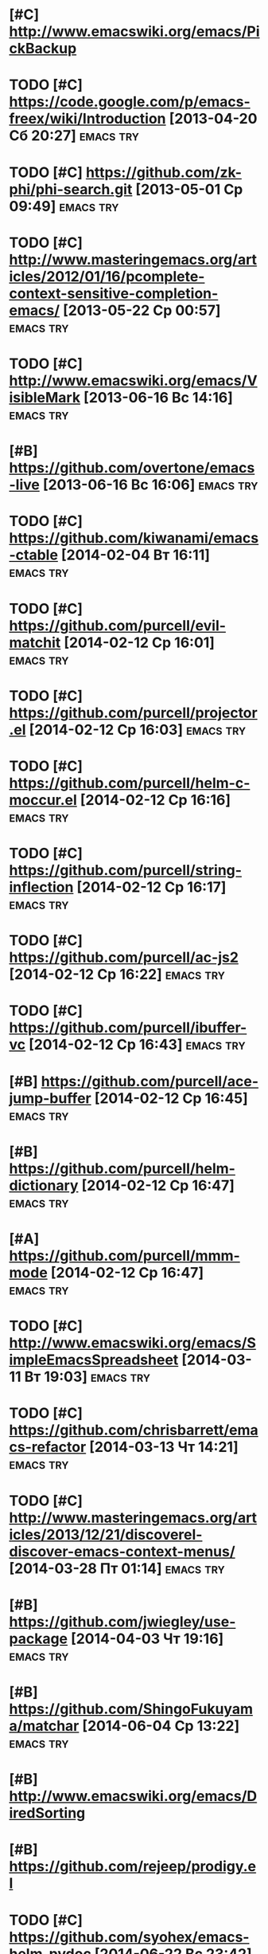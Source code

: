 * [#C] http://www.emacswiki.org/emacs/PickBackup
* TODO [#C] https://code.google.com/p/emacs-freex/wiki/Introduction [2013-04-20 Сб 20:27] :emacs:try:
* TODO [#C] https://github.com/zk-phi/phi-search.git [2013-05-01 Ср 09:49] :emacs:try:
* TODO [#C] http://www.masteringemacs.org/articles/2012/01/16/pcomplete-context-sensitive-completion-emacs/ [2013-05-22 Ср 00:57] :emacs:try:
* TODO [#C] http://www.emacswiki.org/emacs/VisibleMark [2013-06-16 Вс 14:16] :emacs:try:
* [#B] https://github.com/overtone/emacs-live [2013-06-16 Вс 16:06] :emacs:try:
* TODO [#C] https://github.com/kiwanami/emacs-ctable [2014-02-04 Вт 16:11] :emacs:try:
* TODO [#C] https://github.com/purcell/evil-matchit [2014-02-12 Ср 16:01] :emacs:try:
* TODO [#C] https://github.com/purcell/projector.el [2014-02-12 Ср 16:03] :emacs:try:
* TODO [#C] https://github.com/purcell/helm-c-moccur.el [2014-02-12 Ср 16:16] :emacs:try:
* TODO [#C] https://github.com/purcell/string-inflection [2014-02-12 Ср 16:17] :emacs:try:
* TODO [#C] https://github.com/purcell/ac-js2 [2014-02-12 Ср 16:22] :emacs:try:
* TODO [#C] https://github.com/purcell/ibuffer-vc [2014-02-12 Ср 16:43] :emacs:try:
* [#B] https://github.com/purcell/ace-jump-buffer [2014-02-12 Ср 16:45] :emacs:try:
* [#B] https://github.com/purcell/helm-dictionary [2014-02-12 Ср 16:47] :emacs:try:
* [#A] https://github.com/purcell/mmm-mode [2014-02-12 Ср 16:47] :emacs:try:
* TODO [#C] http://www.emacswiki.org/emacs/SimpleEmacsSpreadsheet [2014-03-11 Вт 19:03] :emacs:try:
* TODO [#C] https://github.com/chrisbarrett/emacs-refactor [2014-03-13 Чт 14:21] :emacs:try:
* TODO [#C] http://www.masteringemacs.org/articles/2013/12/21/discoverel-discover-emacs-context-menus/ [2014-03-28 Пт 01:14] :emacs:try:
* [#B] https://github.com/jwiegley/use-package [2014-04-03 Чт 19:16] :emacs:try:
* [#B] https://github.com/ShingoFukuyama/matchar [2014-06-04 Ср 13:22] :emacs:try:
* [#B] http://www.emacswiki.org/emacs/DiredSorting
* [#B] https://github.com/rejeep/prodigy.el
* TODO [#C] https://github.com/syohex/emacs-helm-pydoc [2014-06-22 Вс 23:42] :emacs:try:
* TODO [#C] http://www.emacswiki.org/emacs/python-magic.el [2014-06-22 Вс 23:45] :emacs:try:
* [#B] http://www.emacswiki.org/cgi-bin/wiki/goto-last-change.el [2014-06-23 Пн 00:21] :emacs:try:
* TODO [#C] http://www.emacswiki.org/emacs/HowmMode [2014-06-23 Пн 01:17] :emacs:try:
* [#C] https://github.com/chriskempson/tomorrow-theme
* [#C] https://github.com/chriskempson/base16
* TODO [#C] https://github.com/pheaver/breadcrumb [2014-06-30 Пн 18:55] :emacs:try:
* TODO [#C] http://code.google.com/p/emacs-google/wiki/googlecontacts [2014-07-01 Вт 02:25] :emacs:try:
* TODO [#C] https://github.com/martialboniou/emacs-revival [2014-07-01 Вт 02:36] :emacs:try:
* BBDB
** http://bbdb.sourceforge.net/
** http://bbdb.sourceforge.net/faq.html
** http://bbdb.sourceforge.net/bbdb.html
** http://sachachua.com/blog/2008/02/wicked-cool-emacs-bbdb-keeping-track-of-contact-dates/
** http://sachachua.com/blog/2008/04/wicked-cool-emacs-bbdb-set-up-bbdb/
** http://sachachua.com/blog/2008/04/wicked-cool-emacs-bbdb-import-csv-and-vcard-files/
** http://emacs-fu.blogspot.com/2009/08/managing-e-mail-addresses-with-bbdb.html
** http://www.jwz.org/bbdb/
** http://www.emacswiki.org/emacs/BbdbImporters
** http://www.emacswiki.org/emacs/BbdbConfiguration
** http://www.emacswiki.org/emacs/SplitMailUsingBbdbs
** http://rpatterson.net/software/bbdb.gmailfilter
** http://sunsite.ualberta.ca/Documentation/Gnu/emacs-21.1/html_node/eudc_4.html
** http://julien.danjou.info/blog/2010.html#Emacs_Google_Maps_and_BBDB
* TODO [#C] http://www.emacswiki.org/emacs/PostgreSQL [2014-07-11 Пт 15:31] :emacs:try:
* TODO [#C] Dimitri Fountaine's emacs customizations for postgresql development [2014-07-14 Пн 18:57] :emacs:try:ATTACH:
  :PROPERTIES:
  :Attachments: pgsrc.el dim-pgsql.el
  :ID:       f9c53018-ca47-469a-9610-5ca08434e198
  :END:
* TODO [#C] https://github.com/mickeynp/sona.el [2014-07-20 Вс 04:10] :emacs:try:
* TODO [#C] [[https://github.com/purcell/password-vault][purcell/password-vault]] [2014-08-20 Ср 01:50]          :emacs:try:
* TODO [#C] http://nschum.de/src/emacs/pick-backup/ [2014-08-21 Чт 01:30] :emacs:try:
* TODO [#C] [[http://www.emacswiki.org/emacs/WebKit][EmacsWiki: Web Kit]] [2014-08-31 Вс 21:08]              :emacs:try:
* TODO [#C] orgmode: todo state triggers [2014-09-23 Вт 14:54]    :emacs:try:
  http://doc.norang.ca/org-mode.html#ToDoStateTriggers
* TODO [#C] [[https://github.com/syohex/emacs-anzu][syohex/emacs-anzu]] [2014-10-01 Ср 00:13]               :emacs:try:
* TODO [#C] [[https://github.com/pidu/git-timemachine][pidu/git-timemachine]] [2014-10-01 Ср 00:20]            :emacs:try:
* TODO [#C] [[https://github.com/ikame/tagedit][ikame/tagedit]] [2014-10-01 Ср 00:28]                   :emacs:try:
* TODO [#C] auto-complete-c-headers [2014-10-05 Вс 02:09]         :emacs:try:
* TODO [#C] flymake-google-cpplint [2014-10-05 Вс 02:13]          :emacs:try:
* TODO [#C] google-c-style  [2014-10-05 Вс 02:13]                 :emacs:try:
* TODO [#C] http://barisyuksel.com/cppmode/.emacs [2014-10-05 Вс 02:21] :emacs:try:
* TODO [#C] https://github.com/Sarcasm/irony-mode [2014-10-05 Вс 20:14] :emacs:try:
* TODO [#C] [[https://github.com/skeeto/impatient-mode][skeeto/impatient-mode]] [2014-10-12 Вс 13:51]           :emacs:try:
* TODO [#C] [[http://www.emacswiki.org/Htmlize][EmacsWiki: Htmlize]] [2014-10-12 Вс 14:02]              :emacs:try:
* TODO [#C] [[https://github.com/dbrock/volume-el/blob/master/volume.el][volume-el/volume.el at master . dbrock/volume-el]] [2014-10-12 Вс 16:34] :emacs:try:
* TODO [#C] [[https://github.com/skeeto/impatient-mode][skeeto/impatient-mode]] [2014-10-12 Вс 18:00]           :emacs:try:
* TODO [#C] [[https://github.com/d11wtq/fiplr][d11wtq/fiplr]] [2014-10-12 Вс 18:11]                    :emacs:try:
* TODO [#C] [[https://github.com/kai2nenobu/guide-key][kai2nenobu/guide-key]] [2014-10-12 Вс 18:12]            :emacs:try:
* TODO [#C] [[https://github.com/zk-phi/sublimity][zk-phi/sublimity]] [2014-10-15 Ср 14:00]                :emacs:try:
* TODO [#C] [[https://github.com/unic0rn/powerline][unic0rn/powerline]] [2014-10-15 Ср 14:00]               :emacs:try:
* TODO [#C] [[https://github.com/raugturi/powerline-evil][raugturi/powerline-evil]] [2014-10-15 Ср 14:01]         :emacs:try:
* TODO [#C] [[http://kostafey.blogspot.ru/2012/10/mode-line.html][Kostafey's Blog: blah-blah-blah mode-line]] [2014-11-01 Сб 01:05] :emacs:try:
* TODO [#C] [[https://github.com/dengste/doc-present][dengste/doc-present]] [2014-11-01 Сб 18:30]             :emacs:try:
* TODO [#C] [[https://github.com/capitaomorte/sly][capitaomorte/sly]] [2014-11-02 Вс 00:36]                :emacs:try:
* TODO [#C] [[https://github.com/sabof/project-explorer][sabof/project-explorer]] [2014-11-02 Вс 00:42]          :emacs:try:
* TODO [#C] [[https://github.com/d11wtq/fiplr][d11wtq/fiplr]] [2014-11-02 Вс 01:19]                    :emacs:try:
* TODO [#C] [[https://github.com/coldnew/linum-relative][coldnew/linum-relative]] [2014-11-02 Вс 16:46]          :emacs:try:
* TODO [#C] [[https://github.com/senny/emacs-eclim][senny/emacs-eclim]] [2014-11-02 Вс 16:47]               :emacs:try:
* TODO [#C] [[https://github.com/kai2nenobu/guide-key][kai2nenobu/guide-key]] [2014-11-02 Вс 17:00]            :emacs:try:
* TODO [#C] [[http://www.djcbsoftware.nl/code/mu/mu4e.html][mu4e: an e-mail client for emacs]] [2014-11-02 Вс 17:10] :emacs:try:
* TODO [#C] [[http://notmuchmail.org/][notmuch]] [2014-11-02 Вс 17:10]                         :emacs:try:
* TODO [#C] [[https://github.com/syohex/emacs-helm-ag][syohex/emacs-helm-ag]] [2014-11-02 Вс 18:06]            :emacs:try:
* TODO [#C] [[https://github.com/clojure-emacs/cider][clojure-emacs/cider]] [2014-11-02 Вс 21:15]     :emacs:try:clojure:
* TODO [#C] [[https://github.com/clojure-emacs/clojure-mode][clojure-emacs/clojure-mode]] [2014-11-02 Вс 21:16] :emacs:try:clojure:
* TODO [#C] [[https://github.com/mpenet/clojure-snippets][mpenet/clojure-snippets]] [2014-11-02 Вс 21:16] :emacs:try:clojure:
* TODO [#C] [[https://github.com/n3mo/cyberpunk-theme.el][n3mo/cyberpunk-theme.el]] [2014-11-02 Вс 21:17]         :emacs:try:
* TODO [#C] [[http://web-mode.org/][web-mode.el - html template editing for emacs]] (another try, check if anything changed) [2014-11-02 Вс 21:26] :emacs:try:
* TODO [#C] [[https://github.com/skeeto/impatient-mode][skeeto/impatient-mode]] [2014-11-02 Вс 21:27]           :emacs:try:
* TODO [#C] [[http://mwolson.org/projects/EmacsMuse.html][Projects - Emacs Muse]] [2014-11-02 Вс 21:27]           :emacs:try:
* TODO [#C] [[https://github.com/dgtized/github-clone.el][dgtized/github-clone.el]] [2014-11-02 Вс 21:56]         :emacs:try:
* TODO [#C] [[https://github.com/magit/git-modes][magit/git-modes]] [2014-11-02 Вс 22:20]                 :emacs:try:
* TODO [#C] [[https://github.com/chrisdone/structured-haskell-mode][chrisdone/structured-haskell-mode]] [2014-11-02 Вс 22:32] :emacs:try:
* TODO [#C] [[https://github.com/alanz/HaRe][alanz/HaRe]] [2014-11-02 Вс 22:32]                      :emacs:try:
* TODO [#C] [[https://github.com/purcell/exec-path-from-shell][purcell/exec-path-from-shell]] [2014-11-02 Вс 22:41]    :emacs:try:
* TODO [#C] [[https://github.com/benma/visual-regexp.el][benma/visual-regexp.el]] [2014-11-02 Вс 22:42]          :emacs:try:
* TODO [#C] [[https://github.com/benma/visual-regexp-steroids.el/][benma/visual-regexp-steroids.el]] [2014-11-02 Вс 22:42] :emacs:try:
* TODO [#C] [[https://github.com/serras/emacs-haskell-tutorial/blob/master/tutorial.md][emacs-haskell-tutorial/tutorial.md at master . serras/emacs-haskell-tutorial]] [2014-11-02 Вс 22:42] :emacs:try:
* TODO [#C] [[http://www.mew.org/~kazu/proj/ghc-mod/en/][Happy Haskell Programming]] [2014-11-02 Вс 22:42]       :emacs:try:
* TODO [#C] tabbar buffer groups [2014-11-10 Пн 00:42]            :emacs:try:
* TODO [#C] [[http://lukego.livejournal.com/23379.html][Luke's Weblog - lively.el 0.1]] [2014-11-11 Вт 21:12]   :emacs:try:
* TODO [#C] [[https://github.com/chrisdone/god-mode][chrisdone/god-mode]] [2014-11-12 Ср 00:10]              :emacs:try:
* TODO [#C] [[https://github.com/baohaojun/ajoke][baohaojun/ajoke]] [2014-11-12 Ср 00:13]                 :emacs:try:
* TODO [#C] [[http://www.skybert.net/emacs/java/][java]] [2014-11-12 Ср 00:13]                            :emacs:try:
* TODO [#C] voice coding (search for infosources) [2014-11-12 Ср 00:46] :emacs:try:
* TODO [#C] [[https://github.com/nonsequitur/git-modes][nonsequitur/git-modes]] [2014-11-12 Ср 23:56]           :emacs:try:
* TODO [#C] [[https://github.com/nonsequitur/orglink][nonsequitur/orglink]] [2014-11-12 Ср 23:56]             :emacs:try:
* TODO [#C] org-cycle-include-plain-lists [2014-11-14 Пт 01:26]   :emacs:try:
* TODO [#C] [[http://emacsredux.com/blog/2014/08/27/a-peek-at-emacs-24-dot-4-superword-mode/][A peek at Emacs 24.4: superword-mode - Emacs Redux]] [2014-11-19 Ср 19:13] :emacs:try:
* TODO [#C] [[https://github.com/tonini/gitconfig.el][tonini/gitconfig.el]] [2014-11-19 Ср 19:17]             :emacs:try:
* TODO [#C] [[http://www.emacswiki.org/emacs-en/GoobookMode][EmacsWiki: Goobook Mode]] [2014-11-19 Ср 21:26]         :emacs:try:
* TODO [#C] [[https://github.com/tonini/karma.el][tonini/karma.el]] [2014-11-19 Ср 21:45]                 :emacs:try:
* TODO [#C] [[https://github.com/senny/cabbage][senny/cabbage]] [2014-11-19 Ср 21:45]                   :emacs:try:
* TODO [#C] [[http://www.emacswiki.org/emacs-en/HideIfDef][EmacsWiki: Hide If Def]] [2014-11-19 Ср 21:51]          :emacs:try:
* TODO [#C] [[https://github.com/terranpro/magit-gerrit][terranpro/magit-gerrit]] [2014-11-19 Ср 22:09]          :emacs:try:
* TODO [#C] [[http://emacsredux.com/blog/2014/08/25/a-peek-at-emacs-24-dot-4-prettify-symbols-mode/][A peek at Emacs 24.4: prettify-symbols-mode - Emacs Redux]] [2014-11-19 Ср 22:36] :emacs:try:
* TODO [#C] [[http://emacsredux.com/blog/2014/03/22/a-peek-at-emacs-24-dot-4-focus-hooks/][A peek at Emacs 24.4: Focus Hooks - Emacs Redux]] [2014-11-19 Ср 22:36] :emacs:try:
* TODO [#C] [[http://www.emacswiki.org/emacs/ImenuMode#toc10][EmacsWiki: Imenu Mode]] [2014-11-23 Вс 20:11]           :emacs:try:
* TODO [#C] [[https://github.com/chrisdone/structured-haskell-mode][chrisdone/structured-haskell-mode]] [2014-11-25 Вт 23:47] :emacs:try:
* TODO [#C] [[http://sachachua.com/blog/2014/11/using-org-mode-keep-process-journal/][Using Org Mode to keep a process journal - sacha chua :: living an awesome life]] [2014-11-28 Пт 01:24] :emacs:try:
* TODO [#C] [[https://github.com/magnars/string-edit.el][magnars/string-edit.el]] [2014-11-29 Сб 23:48]          :emacs:try:
* TODO [#C] [[https://github.com/magnars/change-inner.el][magnars/change-inner.el]] [2014-11-29 Сб 23:48]         :emacs:try:
* TODO [#C] [[http://welinux.ru/post/7588/][welinux.ru / Emacs dict + dictem]] [2014-12-07 Вс 19:58] :emacs:try:
* TODO [#C] [[http://orgmode.org/worg/org-contrib/org-drill.html][org-drill.el flashcards and spaced repetition for org-mode]] [2014-12-07 Вс 22:29] :emacs:try:
* TODO [#C] [[http://endlessparentheses.com/introducing-names-practical-namespaces-for-emacs-lisp.html?source%3Drss][Introducing Names: practical namespaces for Emacs-Lisp . Endless Parentheses]] [2014-12-11 Чт 12:31] :emacs:try:
* TODO [#C] [[http://definitelyaplug.b0.cx/post/dlist-a-major-mode-tutorial-5/][dlist: A Major Mode Tutorial | Definitely a plug.]] [2014-12-14 Вс 17:57] :emacs:try:
* TODO [#C] [[https://github.com/novoid/lazyblorg][novoid/lazyblorg]] [2014-12-14 Вс 22:28]                :emacs:try:
* TODO [#C] [[https://github.com/novoid/Memacs][novoid/Memacs]] [2014-12-14 Вс 22:28]                   :emacs:try:
* TODO [#C] [[http://endlessparentheses.com/new-on-elpa-and-in-emacs-25-1-let-alist.html?source%3Drss][New on Elpa and in Emacs 25.1: let-alist . Endless Parentheses]] [2014-12-16 Вт 13:50] :emacs:try:
* TODO [#C] [[https://github.com/abo-abo/keyfreq][abo-abo/keyfreq]] [2014-12-29 Пн 15:26]                 :emacs:try:
* TODO [#C] [[https://github.com/abo-abo/ace-link][abo-abo/ace-link]] [2014-12-29 Пн 15:27]                :emacs:try:
* TODO [#C] [[https://github.com/abo-abo/make-it-so][abo-abo/make-it-so]] [2014-12-29 Пн 15:28]              :emacs:try:
* TODO [#C] [[https://github.com/abo-abo/auto-yasnippet][abo-abo/auto-yasnippet]] [2014-12-29 Пн 15:28]          :emacs:try:
* TODO [#C] [[http://oremacs.com/2014/12/26/the-little-package-that-could/][tiny.el - the little package that could . (or emacs]] [2014-12-29 Пн 15:41] :emacs:try:
* TODO [#C] [[https://github.com/Bruce-Connor/erc-gitter][Bruce-Connor/erc-gitter]] [2014-12-30 Вт 16:13]         :emacs:try:
* TODO [#C] [[http://oremacs.com/2015/01/02/wrap-with-latex/][Wrap a region with a LaTeX environment . (or emacs]] [2015-01-03 Сб 16:37] :emacs:try:
* TODO [#C] [[http://mbork.pl/2014-12-27_Info_dispatch][Marcin Borkowski: 2014-12-27 Info dispatch]] [2015-01-03 Сб 16:53] :emacs:try:
* TODO [#C] [[http://oremacs.com/2015/01/04/dired-nohup/][Start a process from dired 路 (or emacs]] [2015-01-04 Вс 19:13] :emacs:try:
* TODO [#C] [[https://github.com/tarsius/auto-compile][tarsius/auto-compile]] [2015-01-04 Вс 23:26]            :emacs:try:
* TODO [#C] [[https://github.com/chrisbarrett/emacs-refactor][chrisbarrett/emacs-refactor]] [2015-01-04 Вс 23:27]     :emacs:try:
* TODO [#C] [[http://www.wisdomandwonder.com/link/9401/the-emacs-widget-library][The Emacs Widget Library | Wisdom and Wonder]] [2015-01-05 Пн 00:11] :emacs:try:
* TODO [#C] [[https://github.com/syohex/emacs-quickrun][syohex/emacs-quickrun]] [2015-01-05 Пн 16:51]           :emacs:try:
* TODO [#C] [[https://github.com/syohex/emacs-editutil][syohex/emacs-editutil]] [2015-01-05 Пн 17:16]           :emacs:try:
* TODO [#C] [[https://github.com/syohex/docean.el][syohex/docean.el]] [2015-01-05 Пн 17:17]                :emacs:try:
* TODO [#C] [[https://github.com/syohex/emacs-dired-k][syohex/emacs-dired-k]] [2015-01-05 Пн 17:18]            :emacs:try:
* TODO [#C] [[https://github.com/syohex/emacs-emamux][syohex/emacs-emamux]] [2015-01-05 Пн 17:19]             :emacs:try:
* TODO [#C] [[https://github.com/syohex/shut-up.el][syohex/shut-up.el]] [2015-01-05 Пн 17:19]               :emacs:try:
* TODO [#C] [[https://github.com/syohex/elmacro][syohex/elmacro]] [2015-01-05 Пн 17:20]                  :emacs:try:
* TODO [#C] [[https://github.com/syohex/emacs-utils][syohex/emacs-utils]] [2015-01-05 Пн 17:21]              :emacs:try:
* TODO [#C] [[https://github.com/syohex/emacs-gitignore][syohex/emacs-gitignore]] [2015-01-05 Пн 17:21]          :emacs:try:
* TODO [#C] [[https://github.com/syohex/emacs-ac-tmux-complete][syohex/emacs-ac-tmux-complete]] [2015-01-05 Пн 17:22]   :emacs:try:
* TODO [#C] [[https://github.com/syohex/coverlay.el][syohex/coverlay.el]] [2015-01-05 Пн 17:23]              :emacs:try:
* TODO [#C] [[https://github.com/syohex/emacs-inertial-scroll][syohex/emacs-inertial-scroll]] [2015-01-05 Пн 17:24]    :emacs:try:
* TODO [#C] [[https://github.com/syohex/rectangle-utils][syohex/rectangle-utils]] [2015-01-05 Пн 17:24]          :emacs:try:
* TODO [#C] [[https://github.com/syohex/zop-to-char][syohex/zop-to-char]] [2015-01-05 Пн 17:25]              :emacs:try:
* TODO [#C] [[https://github.com/syohex/psession][syohex/psession]] [2015-01-05 Пн 17:25]                 :emacs:try:
* TODO [#C] [[http://www.wisdomandwonder.com/link/9401/the-emacs-widget-library][The Emacs Widget Library | Wisdom and Wonder]] [2015-01-05 Пн 17:49] :emacs:try:
* TODO [#C] [[https://marmalade-repo.org/packages/web][web @ Marmalade]] [2015-01-05 Пн 18:28] :emacs:try:
* TODO [#C] [[http://stackoverflow.com/questions/1054903/how-do-you-get-python-documentation-in-texinfo-info-format][emacs - How do you get Python documentation in Texinfo Info format? - Stack Overflow]] [2015-01-05 Пн 18:50] :emacs:try:
* TODO [#C] [[http://oremacs.com/2015/01/06/rushing-headlong/][Rushing headlong . (or emacs]] [2015-01-08 Чт 00:10] :emacs:try:
* TODO [#C] [[https://github.com/tam17aki/ace-isearch][tam17aki/ace-isearch]] [2015-01-08 Чт 00:11]            :emacs:try:
* TODO [#C] [[https://github.com/vikasrawal/orgpaper/blob/master/orgpapers.org][orgpaper/orgpapers.org at master . vikasrawal/orgpaper]] [2015-01-08 Чт 00:18] :emacs:try:
* TODO [#C] [[https://github.com/ahungry/ahungry-blog][ahungry/ahungry-blog]] [2015-01-08 Чт 15:14]            :emacs:try:
* TODO [#C] [[https://github.com/Bruce-Connor/rich-minority][Bruce-Connor/rich-minority]] [2015-01-08 Чт 16:39]      :emacs:try:
* TODO [#C] [[https://github.com/Bruce-Connor/smart-mode-line/][Bruce-Connor/smart-mode-line]] [2015-01-08 Чт 16:39]    :emacs:try:
* TODO [#C] [[http://oremacs.com/2015/01/07/org-protocol-1/][My org-protocol setup, part 1. . (or emacs]] [2015-01-09 Пт 00:52] :emacs:try:
* TODO [#C] [[http://oremacs.com/2015/01/08/org-protocol-2/][My org-protocol setup, part 2. . (or emacs]] [2015-01-09 Пт 00:52] :emacs:try:
* TODO [#C] [[http://www.russet.org.uk/blog/3035][An Exercise in Irrelevance . Blog Archive . Lenticular Text: Looking at code from different angles]] [2015-01-09 Пт 19:57] :emacs:try:
* TODO [#C] [[http://oremacs.com/2015/01/09/ido-find-file-tilde/][tilde in ido-find-file . (or emacs]] [2015-01-09 Пт 20:45] :emacs:try:
* TODO [#C] [[https://github.com/abo-abo/worf][abo-abo/worf]] [2015-01-10 Сб 16:24] :emacs:try:
* TODO [#C] [[https://github.com/abo-abo/function-args][abo-abo/function-args]] [2015-01-10 Сб 16:25] :emacs:try:
* TODO [#C] [[https://github.com/abo-abo/lispy][abo-abo/lispy]] [2015-01-10 Сб 16:25] :emacs:try:
* TODO [#C] [[http://oremacs.com/2014/12/23/upcase-word-you-silly/][upcase-word, you so silly . (or emacs]] [2015-01-10 Сб 18:02] :emacs:try:
* TODO [#C] [[https://github.com/adamrt/sane-term][adamrt/sane-term]] [2015-01-11 Вс 10:46] :emacs:try:
* TODO [#C] howm [2015-01-15 Чт 23:56]                            :emacs:try:
* TODO [#C] [[https://github.com/novoid/Memacs][novoid/Memacs]] [2015-01-18 Вс 00:38] :emacs:try:
* TODO [#C] [[http://www.lunaryorn.com/2014/12/23/bug-reference-mode.html][TIL about Bug Reference Mode . lunarsite]] [2015-01-24 Сб 23:06] :emacs:try:
* TODO [#C] [[https://github.com/joddie/macrostep][joddie/macrostep]] [2015-01-25 Вс 00:24] :emacs:try:
* TODO [#C] [[http://oremacs.com/2015/01/19/lispy.0.21.0-is-out/][lispy 0.21.0 is out . (or emacs]] [2015-01-25 Вс 00:53] :emacs:try:
* TODO [#B] [[http://oremacs.com/2015/01/20/introducing-hydra/][Behold The Mighty Hydra! . (or emacs]] [2015-01-25 Вс 22:10] :emacs:try:
* TODO [#C] [[http://oremacs.com/2015/01/25/exploring-emacs-packages/][Exploring Emacs packages . (or emacs]] [2015-01-26 Пн 01:13] :emacs:try:
* TODO [#C] [[http://irreal.org/blog/?p%3D3624][Sacha on Emacs Micro-Habits | Irreal]] [2015-01-26 Пн 01:14] :emacs:try:
* TODO [#C] [[http://oremacs.com/2015/01/23/eltex/][ElTeX - generate full LaTeX documents from Emacs Lisp . (or emacs]] [2015-01-26 Пн 01:18] :emacs:try:
* TODO [#C] [[http://oremacs.com/2015/01/24/after-select-window/][Do things after selecting window . (or emacs]] [2015-01-26 Пн 01:18] :emacs:try:
* TODO [#C] org-todo-state-tags-triggers [2015-01-29 Чт 00:23] :orgmode:emacs:try:
* TODO [#C] org-agenda-filter-preset [2015-01-31 Сб 14:00] :emacs:try:
* TODO [#C] ibuffer-vc [2015-02-01 Вс 17:42] :emacs:try:
* TODO [#C] fullframe [2015-02-01 Вс 18:01] :emacs:try:
* TODO [#C] [[http://oremacs.com/2015/01/30/auto-yasnippet/][Re-introducing auto-yasnippet . (or emacs]] [2015-02-01 Вс 19:24] :emacs:try:
* TODO [#C] set-rectangular-region-anchor [2015-02-01 Вс 21:30] :emacs:try:
* TODO [#C] org-mobile [2015-02-01 Вс 21:49]                      :emacs:try:
* TODO [#C] org-crypt [2015-02-01 Вс 21:52]                       :emacs:try:
* TODO [#C] [[http://orgmode.org/manual/Cooperation.html][Cooperation - The Org Manual]] [2015-02-02 Пн 23:03] :emacs:try:
* TODO [#C] [[http://table.sourceforge.net/][Table]] [2015-02-03 Вт 23:59] :emacs:try:
* TODO [#C] [[http://www.flickr.com/photos/sachac/16249059918/][2015-02-03 Better Emacs Testing -- index card #testing #emacs | Flickr - Photo Sharing!]] [2015-02-03 Вт 23:59] :emacs:try:
* TODO [#C] [[http://oremacs.com/2015/01/14/repeatable-commands/][Zoom in / out with style . (or emacs]] [2015-02-04 Ср 19:13] :emacs:try:
* TODO [#C] [[https://github.com/mad/weather.el][mad/weather.el]] [2015-02-05 Чт 12:34] :emacs:try:
* TODO [#C] [[https://github.com/lewang/jump-char][lewang/jump-char]] [2015-02-05 Чт 13:23] :emacs:try:
* TODO [#C] [[https://github.com/jamesyoungman/vimvars][jamesyoungman/vimvars]] [2015-02-05 Чт 17:19] :emacs:try:
* TODO [#C] [[https://github.com/rafl/espect][rafl/espect]] [2015-02-05 Чт 17:21] :emacs:try:
* TODO [#C] [[https://github.com/gigamonkey/jumper][gigamonkey/jumper]] [2015-02-05 Чт 17:23] :emacs:try:
* TODO [#C] http://oremacs.com/2015/02/04/pre-hydra-post/ and friends [2015-02-05 Чт 17:39] :emacs:try:
* TODO [#C] [[https://github.com/rolandwalker/back-button][rolandwalker/back-button]] [2015-02-05 Чт 18:30] :emacs:try:
* TODO [#C] [[https://github.com/bradleywright/magit-find-file.el][bradleywright/magit-find-file.el]] [2015-02-05 Чт 18:38] :emacs:try:
* TODO [#C] [[https://github.com/3b/slime-proxy][3b/slime-proxy]] [2015-02-05 Чт 18:38] :emacs:try:
* TODO [#C] [[https://github.com/ecukes/ecukes][ecukes/ecukes]] [2015-02-05 Чт 18:40] :emacs:try:
* TODO [#C] [[https://github.com/haxney/ezbl][haxney/ezbl]] [2015-02-05 Чт 18:41] :emacs:try:
* TODO [#C] [[https://github.com/technomancy/swank-clojure][technomancy/swank-clojure]] [2015-02-05 Чт 18:41] :emacs:try:
* TODO [#C] [[https://github.com/mattkeller/mk-project][mattkeller/mk-project]] [2015-02-05 Чт 18:42] :emacs:try:
* TODO [#C] [[https://github.com/michaelklishin/cucumber.el][michaelklishin/cucumber.el]] [2015-02-05 Чт 18:43] :emacs:try:
* TODO [#C] [[https://github.com/jrockway/stylish-elisp][jrockway/stylish-elisp]] [2015-02-05 Чт 18:46] :emacs:try:
* TODO [#C] [[https://github.com/benma/visual-regexp-steroids.el/][benma/visual-regexp-steroids.el]] [2015-02-05 Чт 18:47] :emacs:try:
* TODO [#C] [[https://github.com/benma/visual-regexp.el][benma/visual-regexp.el]] [2015-02-05 Чт 18:49] :emacs:try:
* TODO [#C] [[https://github.com/tj64/navi][tj64/navi]] [2015-02-05 Чт 18:49] :emacs:try:
* TODO [#C] [[https://github.com/zk-phi/phi-search][zk-phi/phi-search]] [2015-02-05 Чт 18:50] :emacs:try:
* TODO [#C] [[https://github.com/jrockway/stylish][jrockway/stylish]] [2015-02-05 Чт 18:51] :emacs:try:
* TODO [#C] [[https://github.com/Fuco1/elxiki][Fuco1/elxiki]] [2015-02-05 Чт 18:57] :emacs:try:
* TODO [#C] [[https://github.com/skeeto/skewer-mode][skeeto/skewer-mode]] [2015-02-05 Чт 18:57] :emacs:try:
* TODO [#C] [[https://github.com/steckerhalter/emacs-fasd][steckerhalter/emacs-fasd]] [2015-02-05 Чт 18:58] :emacs:try:
* TODO [#C] [[https://github.com/KMahoney/kpm-list][KMahoney/kpm-list]] [2015-02-05 Чт 18:58] :emacs:try:
* TODO [#C] [[https://github.com/Fuco1/keyfreq][Fuco1/keyfreq]] [2015-02-05 Чт 18:59] :emacs:try:
* TODO [#C] [[https://github.com/grizzl/grizzl][grizzl/grizzl]] [2015-02-05 Чт 19:01] :emacs:try:
* TODO [#C] [[https://github.com/abingham/prosjekt][abingham/prosjekt]] [2015-02-05 Чт 19:01] :emacs:try:
* TODO [#C] [[https://github.com/glasserc/ethan-wspace][glasserc/ethan-wspace]] [2015-02-05 Чт 19:02] :emacs:try:
* TODO [#C] [[https://github.com/madsdk/yasnippets-latex][madsdk/yasnippets-latex]] [2015-02-05 Чт 19:02] :emacs:try:
* TODO [#C] [[https://github.com/rejeep/yasnippets][rejeep/yasnippets]] [2015-02-05 Чт 19:02] :emacs:try:
* TODO [#C] [[https://github.com/jwiegley/regex-tool][jwiegley/regex-tool]] [2015-02-05 Чт 19:02] :emacs:try:
* TODO [#C] [[https://github.com/mgalgs/indent-hints-mode][mgalgs/indent-hints-mode]] [2015-02-05 Чт 19:03] :emacs:try:
* TODO [#C] [[https://github.com/jixiuf/dired-filetype-face][jixiuf/dired-filetype-face]] [2015-02-05 Чт 19:03] :emacs:try:
* TODO [#C] [[https://github.com/afroisalreadyinu/abl-mode][afroisalreadyinu/abl-mode]] [2015-02-05 Чт 19:04] :emacs:try:
* TODO [#C] [[https://github.com/jrockway/eproject][jrockway/eproject]] [2015-02-05 Чт 19:06] :emacs:try:
* TODO [#C] [[https://github.com/netguy204/imp.el][netguy204/imp.el]] [2015-02-05 Чт 19:15] :emacs:try:
* TODO [#C] [[https://github.com/Fuco1/indicators.el][Fuco1/indicators.el]] [2015-02-05 Чт 19:16] :emacs:try:
* TODO [#C] [[https://github.com/stefanhusmann/emacs-else][stefanhusmann/emacs-else]] [2015-02-05 Чт 19:19] :emacs:try:
* TODO [#C] [[https://github.com/skeeto/skewer-mode][skeeto/skewer-mode]] [2015-02-05 Чт 19:24] :emacs:try:
* TODO [#C] [[https://github.com/skeeto/boids-js][skeeto/boids-js]] [2015-02-05 Чт 19:24] :emacs:try:
* TODO [#C] [[https://github.com/Fuco1/keyadvice.el][Fuco1/keyadvice.el]] [2015-02-05 Чт 19:30] :emacs:try:
* TODO [#C] [[https://github.com/Fuco1/clippy.el][Fuco1/clippy.el]] [2015-02-05 Чт 19:31] :emacs:try:
* TODO [#C] [[https://github.com/Fuco1/typoel][Fuco1/typoel]] [2015-02-05 Чт 19:31] :emacs:try:
* TODO [#C] [[https://github.com/polypus74/HSnippets][polypus74/HSnippets]] [2015-02-05 Чт 23:59] :emacs:try:
* TODO [#C] [[https://github.com/KirillTemnov/emacs-web][KirillTemnov/emacs-web]] [2015-02-05 Чт 23:59] :emacs:try:
* TODO [#C] [[https://github.com/lewang/le_emacs_libs][lewang/le_emacs_libs]] [2015-02-05 Чт 23:59] :emacs:try:
* TODO [#C] [[https://github.com/benma/visual-regexp.el][benma/visual-regexp.el]] [2015-02-05 Чт 23:59] :emacs:try:
* TODO [#C] [[https://github.com/baohaojun/ajoke][baohaojun/ajoke]] [2015-02-05 Чт 23:59] :emacs:try:
* TODO [#C] [[https://github.com/abingham/prosjekt][abingham/prosjekt]] [2015-02-05 Чт 23:59] :emacs:try:
* TODO [#C] [[https://github.com/bnbeckwith/writegood-mode][bnbeckwith/writegood-mode]] [2015-02-06 Пт 13:33] :emacs:try:
* TODO [#C] [[https://github.com/rolandwalker/back-button][rolandwalker/back-button]] [2015-02-06 Пт 13:34] :emacs:try:
* TODO [#C] [[https://github.com/magit/git-modes][magit/git-modes]] [2015-02-06 Пт 13:34] :emacs:try:
* TODO [#C] [[https://github.com/KirillTemnov/emacs-web][KirillTemnov/emacs-web]] [2015-02-06 Пт 13:36] :emacs:try:
* TODO [#C] [[http://cmacr.ae/blog/2015/01/18/org-page-blogging/][Blogging with org-page - Calum MacRae]] [2015-02-13 Пт 20:48] :emacs:try:
* TODO [#C] [[http://endlessparentheses.com/implementing-comment-line.html][Implementing comment-line · Endless Parentheses]] [2015-02-14 Сб 22:42] :emacs:try:
* TODO [#C] [[https://github.com/Bruce-Connor/paradox/][Bruce-Connor/paradox]] [2015-02-14 Сб 22:49] :emacs:try:
* TODO [#C] [[http://sachachua.com/blog/2015/02/digital-index-piles-emacs-rapid-categorization-org-mode-items/][Digital index piles with Emacs: Rapid categorization of Org Mode items - sacha chua :: living an awesome life]] [2015-02-16 Пн 12:53] :emacs:try:
* TODO [#C] [[http://emacswiki.org/emacs/auto-yasnippet.el][EmacsWiki: auto-yasnippet.el]] [2015-02-16 Пн 23:20] :emacs:try:
* TODO [#C] [[http://endlessparentheses.com/new-on-elpa-speed-of-thought-lisp.html?source%3Drss][New on (M)Elpa: speed-of-thought-lisp · Endless Parentheses]] [2015-02-16 Пн 23:55] :emacs:try:
* TODO [#C] [[https://github.com/abo-abo/lispy][abo-abo/lispy]] [2015-02-16 Пн 23:59] :emacs:try:
* TODO [#C] [[http://oremacs.com/2015/01/30/auto-yasnippet/][Re-introducing auto-yasnippet · (or emacs]] [2015-02-16 Пн 23:59] :emacs:try:
* TODO [#C] [[https://github.com/abo-abo/ido-occasional][abo-abo/ido-occasional]] [2015-02-17 Вт 19:54] :emacs:try:
* TODO [#C] [[https://github.com/abo-abo/centimacro][abo-abo/centimacro]] [2015-02-17 Вт 20:03] :emacs:try:
* TODO [#C] [[https://github.com/abo-abo/org-download][abo-abo/org-download]] [2015-02-17 Вт 20:03] :emacs:try:
* TODO [#C] play with footnote mode [2015-02-22 Вс 23:59]            :emacs:try:
* TODO [#C] [[https://github.com/abo-abo/tiny]] [2015-02-27 Пт 16:27] :emacs:try:
* TODO [#C] [[https://github.com/Silex/elmacro]] [2015-03-02 Пн 18:20] :emacs:try:
* TODO [#C] [[http://www.emacswiki.org/emacs/BookmarkPlus#HighlightingBookmarkLocations]] [2015-03-02 Пн 18:42] :emacs:try:
* TODO [#C] [[http://oremacs.com/2015/02/28/hydra-repeat/]] [2015-03-02 Пн 18:46] :emacs:try:
* TODO [#C] [[http://irreal.org/blog/?p%3D3677][http://irreal.org/blog/?p=3677]]y [2015-03-02 Пн 19:58]    :emacs:try:
* TODO [#C] [[https://snarfed.org/why_i_run_shells_inside_emacs]] [2015-03-03 Вт 11:38] :emacs:try:
* TODO [#C] [[http://oremacs.com/2015/03/02/ace-window-without-ace/]] [2015-03-03 Вт 11:46] :emacs:try:
* TODO [#C] [[http://oremacs.com/2015/03/05/testing-init-sanity/]] [2015-03-05 Чт 23:46] :emacs:try:
* TODO [#C] [[http://www.foldr.org/~michaelw/emacs/redshank/]] [2015-03-07 Сб 23:59] :emacs:try:
* TODO [#C] [[http://endlessparentheses.com/new-on-elpa-spinner-el-mode-line-spinners-and-progress-bars.html?source%3Drss][http://endlessparentheses.com/new-on-elpa-spinner-el-mode-line-spinners-and-progress-bars.html?source=rss]] [2015-03-10 Вт 16:07] :emacs:try:
* TODO [#C] [[https://coldnew.github.io/slides/org-ioslide/#1]] [2015-03-11 Ср 13:08] :emacs:try:
* TODO [#C] [[https://github.com/abo-abo/org-download]] [2015-03-13 Пт 18:01] :emacs:try:
* TODO [#C] [[http://www.russet.org.uk/blog/3059][m-buffer]] [2015-03-21 Сб 23:08] :emacs:try:
* TODO [#C] [[http://www.russet.org.uk/blog/3062]] [2015-03-23 Пн 15:05] :emacs:try:
* TODO [#C] [[http://blog.jorgenschaefer.de/2015/03/buttercup-10-released.html]] [2015-03-29 Вс 15:03] :emacs:try:
* TODO [#C] [[https://github.com/camdez/checkbox.el]] [2015-04-03 Пт 19:52] :emacs:try:
* TODO [#C] [[https://github.com/uk-ar/key-combo]] [2015-04-05 Вс 23:33] :emacs:try:
* TODO [#C] [[http://endlessparentheses.com/cider-debug-a-visual-interactive-debugger-for-clojure.html?source=rss]] [2015-04-22 Ср 23:59] :emacs:try:
* TODO [#C] [[http://endlessparentheses.com/sx-el-announcement-and-more-launcher-map.html?source=rss]] [2015-04-23 Чт 13:14] :emacs:try:
* TODO [#C] [[https://github.com/kelvinh/org-page]] [2015-04-23 Чт 15:54] :emacs:try:
* TODO [#C] [[https://github.com/Malabarba/elisp-bug-hunter]] [2015-04-23 Чт 15:54] :emacs:try:
* TODO [#C] [[http://punchagan.muse-amuse.in/posts/playing-music-using-mpsyt-from-emacs.html]] [2015-04-23 Чт 16:44] :emacs:try:
* TODO [#C] [[http://oremacs.com/2015/04/24/oremacs-config/]] [2015-04-24 Пт 23:11] :emacs:try:
* TODO [#C] [[https://github.com/abo-abo/profile-dotemacs]] [2015-04-25 Сб 18:53] :emacs:try:
* TODO [#C] [[https://github.com/abo-abo/swiper-helm]] [2015-04-25 Сб 18:58] :emacs:try:
* TODO [#C] [[https://bitbucket.org/gvol/emacs-achievements]] [2015-04-25 Сб 20:31] :emacs:try:
* TODO [#C] [[https://github.com/steckerhalter/grandshell-theme]] [2015-04-25 Сб 22:10] :emacs:try:
* TODO [#C] [[https://raw.githubusercontent.com/emacsmirror/emacswiki.org/master/ukrainian-holidays.el]] [2015-04-25 Сб 22:13] :emacs:try:
* TODO [#C] [[https://github.com/abo-abo/make-it-so]] [2015-04-25 Сб 23:53] :emacs:try:
* TODO [#C] [[https://github.com/yasuyk/helm-flycheck]] [2015-04-25 Сб 23:59] :emacs:try:
* TODO [#C] [[http://ru-emacs.livejournal.com/84952.html]] [2015-04-27 Пн 16:55] :emacs:try:
* TODO [#C] [[https://github.com/phillord/lentic]] [2015-04-28 Вт 18:07] :emacs:try:
* TODO [#C] [[https://github.com/itsjeyd/git-wip-timemachine]] [2015-05-01 Пт 18:31] :emacs:try:
* TODO [#C] [[https://github.com/itsjeyd/git-wip]] [2015-05-01 Пт 18:32] :emacs:try:
* TODO [#C] google-c-style [2015-05-02 Сб 18:48]                     :emacs:try:
* TODO [#C] [[https://github.com/sshaw/git-link]] [2015-05-02 Сб 21:42] :emacs:try:
* TODO [#C] [[https://github.com/purcell/exec-path-from-shell]] [2015-05-03 Вс 19:25] :emacs:try:
* TODO [#C] https://github.com/wasamasa/firestarter [2015-05-04 Пн 14:55] :emacs:try:
* TODO [#C] [[https://github.com/zk-phi/togetherly][zk-phi/togetherly]] [2015-05-05 Вт 23:35] :emacs:try:
* TODO [#C] [[http://renard.github.io/o-blog-v2.6/index.html][O-Blog easy web site and bloging system]] [2015-05-05 Вт 23:50] :emacs:try:
